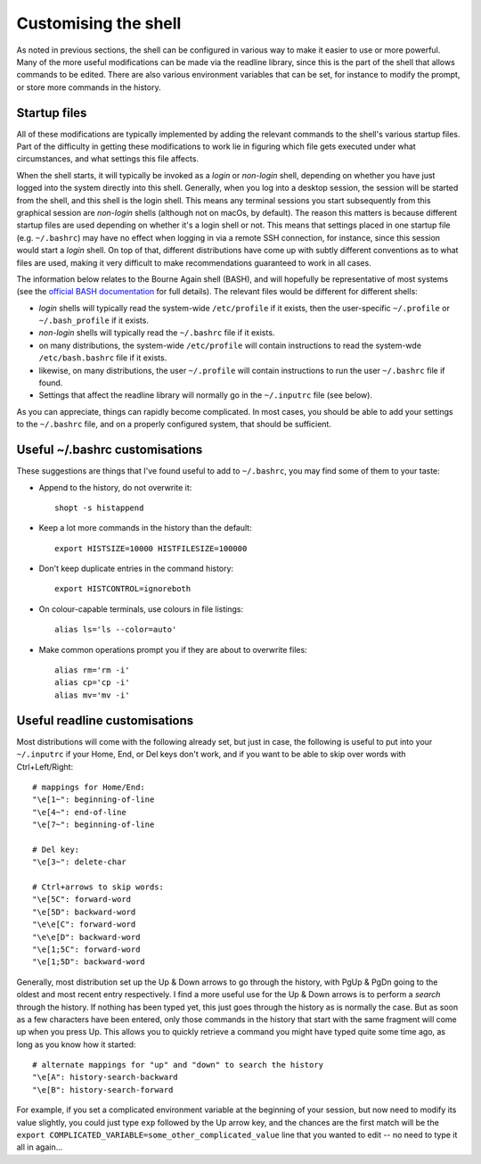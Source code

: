 .. _customising:

Customising the shell
=====================

As noted in previous sections, the shell can be configured in various way to
make it easier to use or more powerful. Many of the more useful modifications
can be made via the readline library, since this is the part of the shell that
allows commands to be edited. There are also various environment variables that
can be set, for instance to modify the prompt, or store more commands in the
history. 


Startup files
-------------

All of these modifications are typically implemented by adding the relevant
commands to the shell's various startup files. Part of the difficulty in
getting these modifications to work lie in figuring which file gets executed
under what circumstances, and what settings this file affects.

When the shell starts, it will typically be invoked as a *login* or *non-login*
shell, depending on whether you have just logged into the system directly into
this shell. Generally, when you log into a desktop session, the session will be
started from the shell, and this shell is the login shell. This means any
terminal sessions you start subsequently from this graphical session are
*non-login* shells (although not on macOs, by default). The reason this matters
is because different startup files are used depending on whether it's a login
shell or not. This means that settings placed in one startup file (e.g.
``~/.bashrc``) may have no effect when logging in via a remote SSH connection,
for instance, since this session would start a *login* shell. On top of that,
different distributions have come up with subtly different conventions as to
what files are used, making it very difficult to make recommendations
guaranteed to work in all cases. 

The information below relates to the Bourne Again shell (BASH), and will
hopefully be representative of most systems (see the `official BASH
documentation
<https://www.gnu.org/software/bash/manual/html_node/Bash-Startup-Files.html>`_
for full details). The relevant files would be different for different shells:

- *login* shells will typically read the system-wide ``/etc/profile`` if it
  exists, then the user-specific ``~/.profile`` or ``~/.bash_profile`` if it
  exists. 

- *non-login* shells will typically read the ``~/.bashrc`` file if it exists. 

- on many distributions, the system-wide ``/etc/profile`` will contain
  instructions to read the system-wde ``/etc/bash.bashrc`` file if it exists.

- likewise, on many distributions, the user ``~/.profile`` will contain
  instructions to run the user ``~/.bashrc`` file if found.

- Settings that affect the readline library will normally go in the
  ``~/.inputrc`` file (see below).

As you can appreciate, things can rapidly become complicated. In most cases,
you should be able to add your settings to the ``~/.bashrc`` file, and on a
properly configured system, that should be sufficient.


Useful ~/.bashrc customisations
-------------------------------

These suggestions are things that I've found useful to add to ``~/.bashrc``,
you may find some of them to your taste:

- Append to the history, do not overwrite it::

      shopt -s histappend

- Keep a lot more commands in the history than the default::

      export HISTSIZE=10000 HISTFILESIZE=100000

- Don't keep duplicate entries in the command history::

      export HISTCONTROL=ignoreboth

- On colour-capable terminals, use colours in file listings::

      alias ls='ls --color=auto'

- Make common operations prompt you if they are about to overwrite files::

      alias rm='rm -i'
      alias cp='cp -i'
      alias mv='mv -i'
  



Useful readline customisations
------------------------------

Most distributions will come with the following already set, but just in case,
the following is useful to put into your ``~/.inputrc`` if your Home, End, or
Del keys don't work, and if you want to be able to skip over words with
Ctrl+Left/Right::

  # mappings for Home/End:
  "\e[1~": beginning-of-line
  "\e[4~": end-of-line
  "\e[7~": beginning-of-line
  
  # Del key:
  "\e[3~": delete-char
  
  # Ctrl+arrows to skip words:
  "\e[5C": forward-word
  "\e[5D": backward-word
  "\e\e[C": forward-word
  "\e\e[D": backward-word
  "\e[1;5C": forward-word
  "\e[1;5D": backward-word


Generally, most distribution set up the Up & Down arrows to go through the
history, with PgUp & PgDn going to the oldest and most recent entry
respectively. I find a more useful use for the Up & Down arrows is to perform
a *search* through the history. If nothing has been typed yet, this just goes
through the history as is normally the case. But as soon as a few characters
have been entered, only those commands in the history that start with the same
fragment will come up when you press Up. This allows you to quickly retrieve a
command you might have typed quite some time ago, as long as you know how it
started::

  # alternate mappings for "up" and "down" to search the history
  "\e[A": history-search-backward
  "\e[B": history-search-forward

For example, if you set a complicated environment variable at the beginning of
your session, but now need to modify its value slightly, you could just type
``exp`` followed by the Up arrow key, and the chances are the first match will
be the ``export COMPLICATED_VARIABLE=some_other_complicated_value`` line that
you wanted to edit -- no need to type it all in again...


